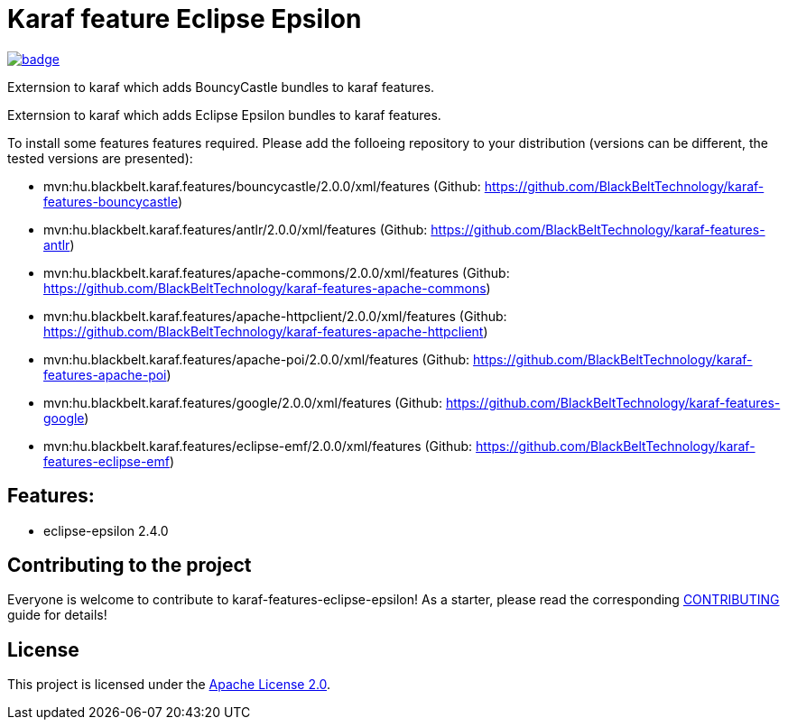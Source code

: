 # Karaf feature Eclipse Epsilon

image::https://github.com/BlackBeltTechnology/karaf-features-eclipse-epsilon/actions/workflows/build.yml/badge.svg?branch=develop[link="https://github.com/BlackBeltTechnology/karaf-features-eclipse-epsilon/actions/workflows/build.yml" float="center"]


Externsion to karaf which adds BouncyCastle bundles to karaf features.

Externsion to karaf which adds Eclipse Epsilon bundles to karaf features.

To install some features features required. Please add the folloeing repository to your distribution (versions can be different, the tested versions are presented): 

- mvn:hu.blackbelt.karaf.features/bouncycastle/2.0.0/xml/features (Github: https://github.com/BlackBeltTechnology/karaf-features-bouncycastle)
- mvn:hu.blackbelt.karaf.features/antlr/2.0.0/xml/features (Github: https://github.com/BlackBeltTechnology/karaf-features-antlr)
- mvn:hu.blackbelt.karaf.features/apache-commons/2.0.0/xml/features (Github: https://github.com/BlackBeltTechnology/karaf-features-apache-commons)
- mvn:hu.blackbelt.karaf.features/apache-httpclient/2.0.0/xml/features (Github: https://github.com/BlackBeltTechnology/karaf-features-apache-httpclient)
- mvn:hu.blackbelt.karaf.features/apache-poi/2.0.0/xml/features (Github: https://github.com/BlackBeltTechnology/karaf-features-apache-poi)
- mvn:hu.blackbelt.karaf.features/google/2.0.0/xml/features (Github: https://github.com/BlackBeltTechnology/karaf-features-google)
- mvn:hu.blackbelt.karaf.features/eclipse-emf/2.0.0/xml/features (Github: https://github.com/BlackBeltTechnology/karaf-features-eclipse-emf)

## Features:

- eclipse-epsilon 2.4.0


== Contributing to the project

Everyone is welcome to contribute to karaf-features-eclipse-epsilon! As a starter, please read the corresponding link:CONTRIBUTING.adoc[CONTRIBUTING] guide for details!


== License

This project is licensed under the https://www.apache.org/licenses/LICENSE-2.0[Apache License 2.0].

